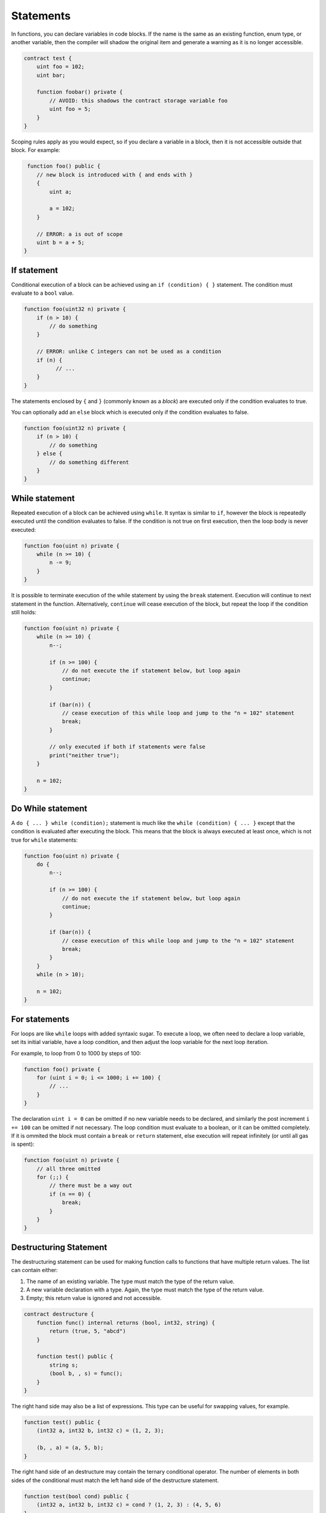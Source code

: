 Statements
==========

In functions, you can declare variables in code blocks. If the name is the same as
an existing function, enum type, or another variable, then the compiler will shadow
the original item and generate a warning as it is no longer accessible.

.. code-block:: solidity

  contract test {
      uint foo = 102;
      uint bar;

      function foobar() private {
          // AVOID: this shadows the contract storage variable foo
          uint foo = 5;
      }
  }

Scoping rules apply as you would expect, so if you declare a variable in a block, then it is not
accessible outside that block. For example:

.. code-block:: solidity

   function foo() public {
      // new block is introduced with { and ends with }
      {
          uint a;

          a = 102;
      }

      // ERROR: a is out of scope
      uint b = a + 5;
  }

If statement
____________

Conditional execution of a block can be achieved using an ``if (condition) { }`` statement. The
condition must evaluate to a ``bool`` value.

.. code-block:: solidity

  function foo(uint32 n) private {
      if (n > 10) {
          // do something
      }

      // ERROR: unlike C integers can not be used as a condition
      if (n) {
            // ...
      }
  }

The statements enclosed by ``{`` and ``}`` (commonly known as a *block*) are executed only if
the condition evaluates to true.

You can optionally add an ``else`` block which is executed only if the condition evaluates to false.

.. code-block:: solidity

    function foo(uint32 n) private {
        if (n > 10) {
            // do something
        } else {
            // do something different
        }
    }


While statement
_______________

Repeated execution of a block can be achieved using ``while``. It syntax is similar to ``if``,
however the block is repeatedly executed until the condition evaluates to false.
If the condition is not true on first execution, then the loop body is never executed:

.. code-block:: solidity

  function foo(uint n) private {
      while (n >= 10) {
          n -= 9;
      }
  }

It is possible to terminate execution of the while statement by using the ``break`` statement.
Execution will continue to next statement in the function. Alternatively, ``continue`` will
cease execution of the block, but repeat the loop if the condition still holds:

.. code-block:: solidity

  function foo(uint n) private {
      while (n >= 10) {
          n--;

          if (n >= 100) {
              // do not execute the if statement below, but loop again
              continue;
          }

          if (bar(n)) {
              // cease execution of this while loop and jump to the "n = 102" statement
              break;
          }

          // only executed if both if statements were false
          print("neither true");
      }

      n = 102;
  }

Do While statement
__________________

A ``do { ... } while (condition);`` statement is much like the ``while (condition) { ... }`` except
that the condition is evaluated after executing the block. This means that the block is always executed
at least once, which is not true for ``while`` statements:

.. code-block:: solidity

  function foo(uint n) private {
      do {
          n--;

          if (n >= 100) {
              // do not execute the if statement below, but loop again
              continue;
          }

          if (bar(n)) {
              // cease execution of this while loop and jump to the "n = 102" statement
              break;
          }
      }
      while (n > 10);

      n = 102;
  }

For statements
______________

For loops are like ``while`` loops with added syntaxic sugar. To execute a loop, we often
need to declare a loop variable, set its initial variable, have a loop condition, and then
adjust the loop variable for the next loop iteration.

For example, to loop from 0 to 1000 by steps of 100:

.. code-block:: solidity

  function foo() private {
      for (uint i = 0; i <= 1000; i += 100) {
          // ...
      }
  }

The declaration ``uint i = 0`` can be omitted if no new variable needs to be declared, and
similarly the post increment ``i += 100`` can be omitted if not necessary. The loop condition
must evaluate to a boolean, or it can be omitted completely. If it is ommited the block must
contain a ``break`` or ``return`` statement, else execution will
repeat infinitely (or until all gas is spent):

.. code-block:: solidity

  function foo(uint n) private {
      // all three omitted
      for (;;) {
          // there must be a way out
          if (n == 0) {
              break;
          }
      }
  }

.. _destructuring:

Destructuring Statement
_______________________

The destructuring statement can be used for making function calls to functions that have
multiple return values. The list can contain either:

1. The name of an existing variable. The type must match the type of the return value.
2. A new variable declaration with a type. Again, the type must match the type of the return value.
3. Empty; this return value is ignored and not accessible.

.. code-block:: solidity

    contract destructure {
        function func() internal returns (bool, int32, string) {
            return (true, 5, "abcd")
        }

        function test() public {
            string s;
            (bool b, , s) = func();
        }
    }

The right hand side may also be a list of expressions. This type can be useful for swapping
values, for example.

.. code-block:: solidity

    function test() public {
        (int32 a, int32 b, int32 c) = (1, 2, 3);

        (b, , a) = (a, 5, b);
    }

The right hand side of an destructure may contain the ternary conditional operator. The number
of elements in both sides of the conditional must match the left hand side of the destructure statement.

.. code-block:: javascript

    function test(bool cond) public {
        (int32 a, int32 b, int32 c) = cond ? (1, 2, 3) : (4, 5, 6)
    }


.. _try-catch:

Try Catch Statement
___________________

Solidity's try-catch statement can only be used with external calls or constructor calls using ``new``. The
compiler will refuse to compile any other expression.

Sometimes execution gets reverted due to a ``revert()`` or ``require()``. These types of problems
usually cause the entire transaction to be aborted. However, it is possible to catch
some of these problems in the caller and continue execution.

This is only possible for contract instantiation through new, and external function calls.
An internal function cannot be called from a try catch statement. Not all problems can be handled,
for example, out of gas cannot be caught. The ``revert()`` and ``require()`` builtins may
be passed a reason code, which can be inspected using the ``catch Error(string)`` syntax.

.. warning::
    On Solana, any transaction that fails halts the execution of a contract. The try-catch statement, thus,
    is not supported for Solana contracts and the compiler will raise an error if it detects its usage.

.. code-block:: solidity

    contract aborting {
        constructor() {
            revert("bar");
        }
    }

    contract runner {
        function test() public {
            try new aborting() returns (aborting a) {
                // new succeeded; a holds the a reference to the new contract
            }
            catch Error(string x) {
                if (x == "bar") {
                    // "bar" revert or require was executed
                }
            }
            catch (bytes raw) {
                // if no error string could decoding, we end up here with the raw data
            }
        }
    }

The same statement can be used for calling external functions. The ``returns (...)``
part must match the return types for the function. If no name is provided, that
return value is not accessible.

.. code-block:: solidity

    contract aborting {
        function abort() public returns (int32, bool) {
            revert("bar");
        }
    }

    contract runner {
        function test() public {
            aborting abort = new aborting();

            try abort.abort() returns (int32 a, bool b) {
                // call succeeded; return values are in a and b
            }
            catch Error(string x) {
                if (x == "bar") {
                    // "bar" reason code was provided through revert() or require()
                }
            }
            catch (bytes raw) {
                // if no error string could decoding, we end up here with the raw data
            }
        }
    }

There is an alternate syntax which avoids the abi decoding by leaving the `catch Error(…)` out.
This might be useful when no error string is expected, and will generate shorter code.

.. code-block:: solidity

    contract aborting {
        function abort() public returns (int32, bool) {
            revert("bar");
        }
    }

    contract runner {
        function test() public {
            aborting abort = new aborting();

            try new abort.abort() returns (int32 a, bool b) {
                // call succeeded; return values are in a and b
            }
            catch (bytes raw) {
                // call failed with raw error in raw
            }
        }
    }

